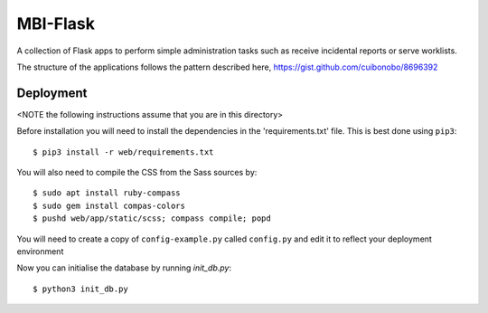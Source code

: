 MBI-Flask
=========

A collection of Flask apps to perform simple administration tasks such as
receive incidental reports or serve worklists.

The structure of the applications follows the pattern described here,
https://gist.github.com/cuibonobo/8696392

Deployment
----------

<NOTE the following instructions assume that you are in this directory>

Before installation you will need to install the dependencies in the
'requirements.txt' file. This is best done using ``pip3``::

    $ pip3 install -r web/requirements.txt

You will also need to compile the CSS from the Sass sources by::

    $ sudo apt install ruby-compass
    $ sudo gem install compas-colors
    $ pushd web/app/static/scss; compass compile; popd

You will need to create a copy of ``config-example.py`` called ``config.py``
and edit it to reflect your deployment environment

Now you can initialise the database by running `init_db.py`::

    $ python3 init_db.py



